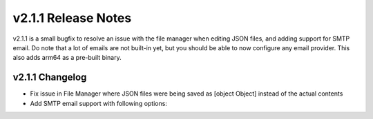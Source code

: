 v2.1.1 Release Notes
====================

v2.1.1 is a small bugfix to resolve an issue with the file manager when editing JSON files, and adding support for SMTP email. Do note that a lot of emails are not built-in yet, but you should be able to now configure any email provider. This also adds arm64 as a pre-built binary.

v2.1.1 Changelog
^^^^^^^^^^^^
- Fix issue in File Manager where JSON files were being saved as [object Object] instead of the actual contents
- Add SMTP email support with following options:

.. code-block:: JSON
  {
    "panel": {
      "email": {
        "from": "noreply@example.com",
        "host": "mysmtp.example.com:587",
        "username": "postmaster",
        "password": "mypassword"
      }
    }
  }
